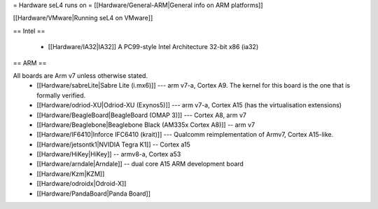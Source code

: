 = Hardware seL4 runs on =
[[Hardware/General-ARM|General info on ARM platforms]]

[[Hardware/VMware|Running seL4 on VMware]]

== Intel ==

 * [[Hardware/IA32|IA32]] A PC99-style Intel Architecture 32-bit x86 (ia32)

== ARM ==

All boards are Arm v7 unless otherwise stated.
 * [[Hardware/sabreLite|Sabre Lite (i.mx6)]] --- arm v7-a, Cortex A9. The kernel for this board is the one that is formally verified.
 * [[Hardware/odriod-XU|Odriod-XU (Exynos5)]] --- arm v7-a, Cortex A15 (has the virtualisation extensions)
 * [[Hardware/BeagleBoard|BeagleBoard (OMAP 3)]] --- Cortex A8, arm v7
 * [[Hardware/Beaglebone|Beaglebone Black (AM335x Cortex A8)]] -- arm v7
 * [[Hardware/IF6410|Inforce IFC6410 (krait)]] --- Qualcomm reimplementation of Armv7, Cortex A15-like.
 * [[Hardware/jetsontk1|NVIDIA Tegra K1]] -- Cortex a15
 * [[Hardware/HiKey|HiKey]] -- armv8-a, Cortex a53
 * [[Hardware/arndale|Arndale]] -- dual core A15 ARM development board
 * [[Hardware/Kzm|KZM]] 
 * [[Hardware/odroidx|Odroid-X]]
 * [[Hardware/PandaBoard|Panda Board]]
